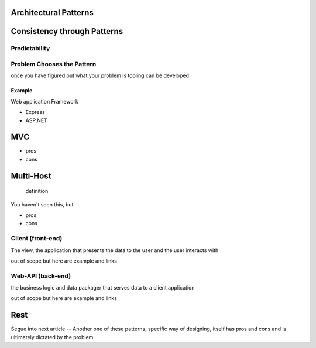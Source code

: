 Architectural Patterns
======================

Consistency through Patterns
============================

Predictability
--------------

Problem Chooses the Pattern
---------------------------

once you have figured out what your problem is tooling can be developed

Example
^^^^^^^

Web application Framework

- Express
- ASP.NET

MVC
===

- pros
- cons

Multi-Host
==========

   definition

You haven't seen this, but 

- pros
- cons

Client (front-end)
------------------

The view, the application that presents the data to the user and the user interacts with

out of scope but here are example and links

Web-API (back-end)
------------------

the business logic and data packager that serves data to a client application

out of scope but here are example and links

Rest
====

Segue into next article -- Another one of these patterns, specific way of designing, itself has pros and cons and is ultimately dictated by the problem.